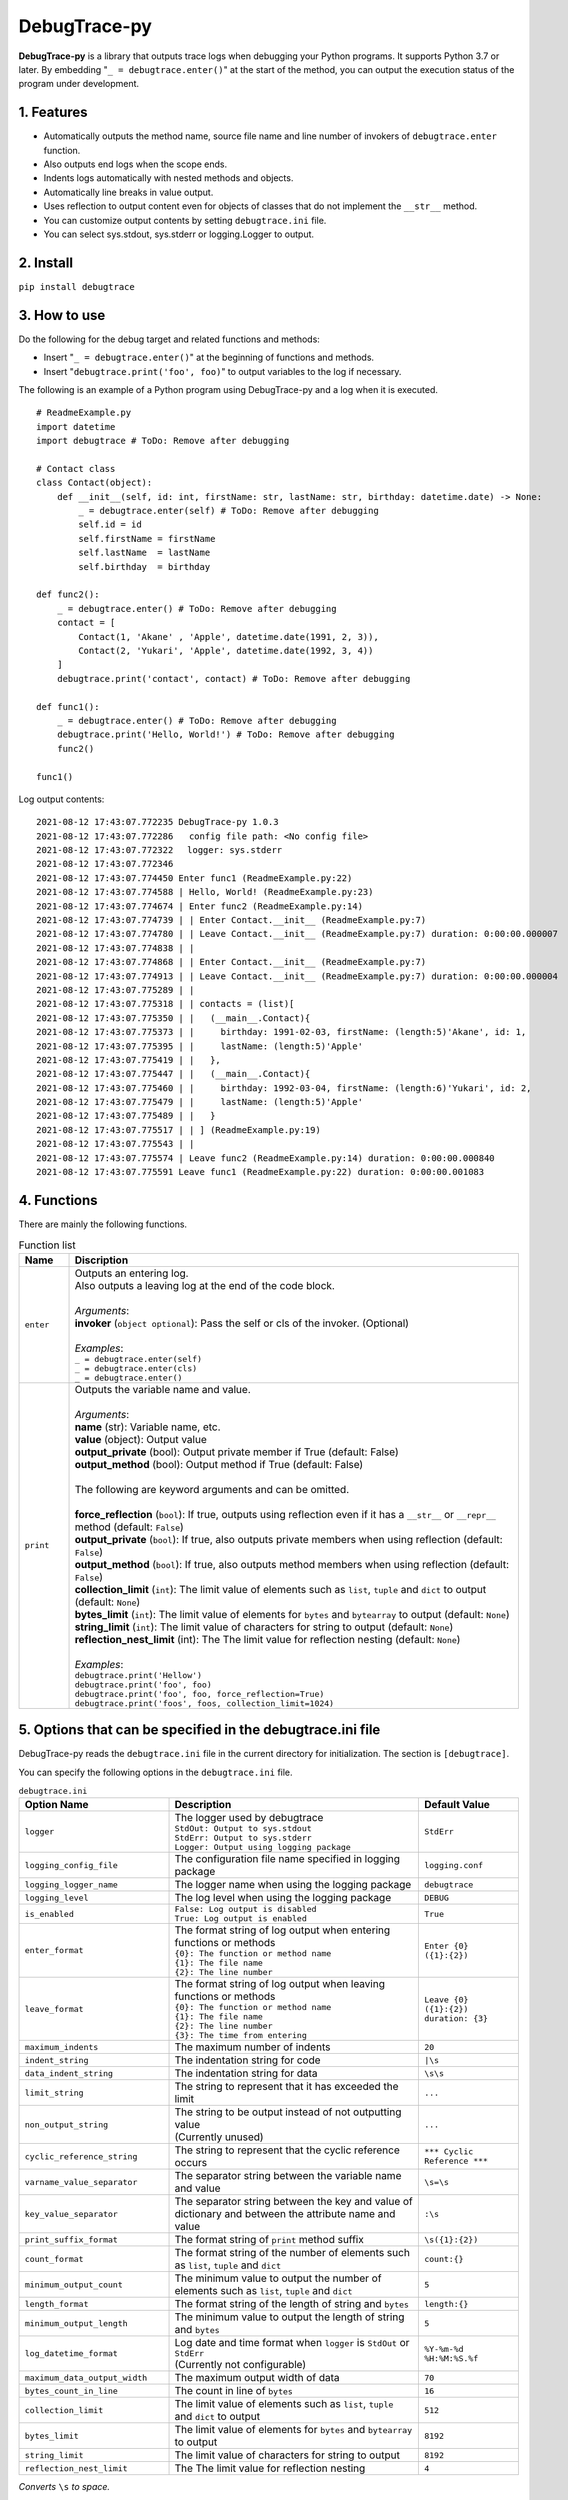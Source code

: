 #############
DebugTrace-py
#############

**DebugTrace-py** is a library that outputs trace logs
when debugging your Python programs.
It supports Python 3.7 or later.
By embedding "``_ = debugtrace.enter()``" at the start of the method,
you can output the execution status of the program under development.

1. Features
===========

* Automatically outputs the method name, source file name and line number
  of invokers of ``debugtrace.enter`` function.
* Also outputs end logs when the scope ends.
* Indents logs automatically with nested methods and objects.
* Automatically line breaks in value output.
* Uses reflection to output content even for objects of classes
  that do not implement the ``__str__`` method.
* You can customize output contents by setting ``debugtrace.ini`` file.
* You can select sys.stdout, sys.stderr or logging.Logger to output.

2. Install
==========

``pip install debugtrace``

3. How to use
=============

Do the following for the debug target and related functions and methods:

* Insert "``_ = debugtrace.enter()``" at the beginning of functions and methods.
* Insert "``debugtrace.print('foo', foo)``" to output variables to the log if necessary.

The following is an example of a Python program using DebugTrace-py and a log when it is executed.

::

    # ReadmeExample.py
    import datetime
    import debugtrace # ToDo: Remove after debugging

    # Contact class
    class Contact(object):
        def __init__(self, id: int, firstName: str, lastName: str, birthday: datetime.date) -> None:
            _ = debugtrace.enter(self) # ToDo: Remove after debugging
            self.id = id
            self.firstName = firstName
            self.lastName  = lastName
            self.birthday  = birthday

    def func2():
        _ = debugtrace.enter() # ToDo: Remove after debugging
        contact = [
            Contact(1, 'Akane' , 'Apple', datetime.date(1991, 2, 3)),
            Contact(2, 'Yukari', 'Apple', datetime.date(1992, 3, 4))
        ]
        debugtrace.print('contact', contact) # ToDo: Remove after debugging

    def func1():
        _ = debugtrace.enter() # ToDo: Remove after debugging
        debugtrace.print('Hello, World!') # ToDo: Remove after debugging
        func2()

    func1()

Log output contents:
::

    2021-08-12 17:43:07.772235 DebugTrace-py 1.0.3
    2021-08-12 17:43:07.772286   config file path: <No config file>
    2021-08-12 17:43:07.772322 　logger: sys.stderr
    2021-08-12 17:43:07.772346 
    2021-08-12 17:43:07.774450 Enter func1 (ReadmeExample.py:22)
    2021-08-12 17:43:07.774588 | Hello, World! (ReadmeExample.py:23)
    2021-08-12 17:43:07.774674 | Enter func2 (ReadmeExample.py:14)
    2021-08-12 17:43:07.774739 | | Enter Contact.__init__ (ReadmeExample.py:7)
    2021-08-12 17:43:07.774780 | | Leave Contact.__init__ (ReadmeExample.py:7) duration: 0:00:00.000007
    2021-08-12 17:43:07.774838 | | 
    2021-08-12 17:43:07.774868 | | Enter Contact.__init__ (ReadmeExample.py:7)
    2021-08-12 17:43:07.774913 | | Leave Contact.__init__ (ReadmeExample.py:7) duration: 0:00:00.000004
    2021-08-12 17:43:07.775289 | | 
    2021-08-12 17:43:07.775318 | | contacts = (list)[
    2021-08-12 17:43:07.775350 | |   (__main__.Contact){
    2021-08-12 17:43:07.775373 | |     birthday: 1991-02-03, firstName: (length:5)'Akane', id: 1,
    2021-08-12 17:43:07.775395 | |     lastName: (length:5)'Apple'
    2021-08-12 17:43:07.775419 | |   },
    2021-08-12 17:43:07.775447 | |   (__main__.Contact){
    2021-08-12 17:43:07.775460 | |     birthday: 1992-03-04, firstName: (length:6)'Yukari', id: 2,
    2021-08-12 17:43:07.775479 | |     lastName: (length:5)'Apple'
    2021-08-12 17:43:07.775489 | |   }
    2021-08-12 17:43:07.775517 | | ] (ReadmeExample.py:19)
    2021-08-12 17:43:07.775543 | | 
    2021-08-12 17:43:07.775574 | Leave func2 (ReadmeExample.py:14) duration: 0:00:00.000840
    2021-08-12 17:43:07.775591 Leave func1 (ReadmeExample.py:22) duration: 0:00:00.001083

4. Functions
============

There are mainly the following functions.

.. list-table:: Function list
    :widths: 10, 90
    :header-rows: 1

    * - Name
      - Discription
    * - ``enter``
      - | Outputs an entering log.
        | Also outputs a leaving log at the end of the code block.
        |
        | *Arguments*:
        | **invoker** (``object optional``): Pass the self or cls of the invoker. (Optional)
        |
        | *Examples*:
        | ``_ = debugtrace.enter(self)``
        | ``_ = debugtrace.enter(cls)``
        | ``_ = debugtrace.enter()``
    * - ``print``
      - | Outputs the variable name and value.
        |
        | *Arguments*:
        | **name** (str): Variable name, etc.
        | **value** (object): Output value
        | **output_private** (bool): Output private member if True (default: False)
        | **output_method** (bool): Output method if True (default: False)
        |
        | The following are keyword arguments and can be omitted.
        |
        | **force_reflection** (``bool``): If true, outputs using reflection even if it has a ``__str__`` or ``__repr__`` method (default: ``False``)
        | **output_private** (``bool``): If true, also outputs private members when using reflection (default: ``False``)
        | **output_method** (``bool``): If true, also outputs method members when using reflection (default: ``False``)
        | **collection_limit** (``int``): The limit value of elements such as ``list``, ``tuple`` and ``dict`` to output (default: ``None``)
        | **bytes_limit** (``int``):  The limit value of elements for ``bytes`` and ``bytearray`` to output (default: ``None``)
        | **string_limit** (``int``): The limit value of characters for string to output (default: ``None``)
        | **reflection_nest_limit** (int): The The limit value for reflection nesting (default: ``None``)
        |
        | *Examples*:
        | ``debugtrace.print('Hellow')``
        | ``debugtrace.print('foo', foo)``
        | ``debugtrace.print('foo', foo, force_reflection=True)``
        | ``debugtrace.print('foos', foos, collection_limit=1024)``

5. Options that can be specified in the **debugtrace.ini** file
===============================================================

DebugTrace-py reads the ``debugtrace.ini`` file
in the current directory for initialization.
The section is ``[debugtrace]``.

You can specify the following options in the ``debugtrace.ini`` file.

.. list-table:: ``debugtrace.ini``
    :widths: 30, 50, 20
    :header-rows: 1

    * - Option Name
      - Description
      - Default Value
    * - ``logger``
      - | The logger used by debugtrace
        | ``StdOut: Output to sys.stdout``
        | ``StdErr: Output to sys.stderr``
        | ``Logger: Output using logging package``
      - ``StdErr``
    * - ``logging_config_file``
      - The configuration file name specified in logging package
      - ``logging.conf``
    * - ``logging_logger_name``
      - The logger name when using the logging package
      - ``debugtrace``
    * - ``logging_level``
      - The log level when using the logging package
      - ``DEBUG``
    * - ``is_enabled``
      - | ``False: Log output is disabled``
        | ``True: Log output is enabled``
      - ``True``
    * - ``enter_format``
      - | The format string of log output when entering functions or methods
        | ``{0}: The function or method name``
        | ``{1}: The file name``
        | ``{2}: The line number``
      - ``Enter {0} ({1}:{2})``
    * - ``leave_format``
      - | The format string of log output when leaving functions or methods
        | ``{0}: The function or method name``
        | ``{1}: The file name``
        | ``{2}: The line number``
        | ``{3}: The time from entering``
      - ``Leave {0} ({1}:{2}) duration: {3}``
    * - ``maximum_indents``
      - The maximum number of indents
      - ``20``
    * - ``indent_string``
      - The indentation string for code
      - ``|\s``
    * - ``data_indent_string``
      - The indentation string for data
      - ``\s\s``
    * - ``limit_string``
      - The string to represent that it has exceeded the limit
      - ``...``
    * - ``non_output_string``
      - | The string to be output instead of not outputting value
        | (Currently unused)
      - ``...``
    * - ``cyclic_reference_string``
      - The string to represent that the cyclic reference occurs
      - ``*** Cyclic Reference ***``
    * - ``varname_value_separator``
      - The separator string between the variable name and value
      - ``\s=\s``
    * - ``key_value_separator``
      - The separator string between the key and value of dictionary and between the attribute name and value
      - ``:\s``
    * - ``print_suffix_format``
      - The format string of ``print`` method suffix
      - ``\s({1}:{2})``
    * - ``count_format``
      - The format string of the number of elements such as ``list``, ``tuple`` and ``dict``
      - ``count:{}``
    * - ``minimum_output_count``
      - The minimum value to output the number of elements such as ``list``, ``tuple`` and ``dict``
      - ``5``
    * - ``length_format``
      - The format string of the length of string and ``bytes``
      - ``length:{}``
    * - ``minimum_output_length``
      - The minimum value to output the length of string and ``bytes``
      - ``5``
    * - ``log_datetime_format``
      - | Log date and time format when ``logger`` is ``StdOut`` or ``StdErr``
        | (Currently not configurable)
      - ``%Y-%m-%d %H:%M:%S.%f``
    * - ``maximum_data_output_width``
      - The maximum output width of data
      - ``70``
    * - ``bytes_count_in_line``
      - The count in line of ``bytes``
      - ``16``
    * - ``collection_limit``
      - The limit value of elements such as ``list``, ``tuple`` and ``dict`` to output
      - ``512``
    * - ``bytes_limit``
      - The limit value of elements for ``bytes`` and ``bytearray``  to output
      - ``8192``
    * - ``string_limit``
      - The limit value of characters for string to output
      - ``8192``
    * - ``reflection_nest_limit``
      - The The limit value for reflection nesting
      - ``4``

*Converts* ``\s`` *to space.*

6. License
==========

MIT License (MIT)

7. Release notes
================

``DebugTrace-py 1.0.3 - August 12, 2021``
-------------------------------------------

* Improved the line break handling of data output

``DebugTrace-py 1.0.2 - November 29, 2020``
-------------------------------------------

* Change the start message. (``'DebugTrace-py ...'`` <- ``'DebugTrace-python ...'``)

``DebugTrace-py 1.0.1 - July 19, 2020``
-------------------------------------------

* Improved the line break handling of data output.

``DebugTrace-py 1.0.0 - May 26, 2020``
-------------------------------------------

* First release

*(C) 2020 Masato Kokubo*
